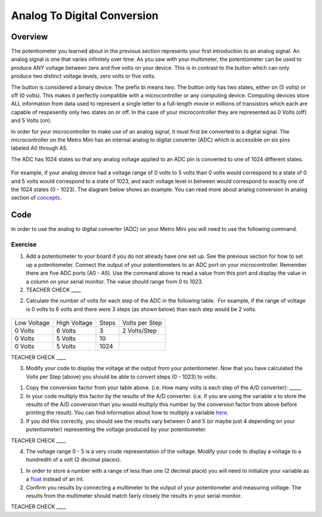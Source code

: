 Analog To Digital Conversion
============================

Overview
--------

The potentiometer you learned about in the previous section represents your first introduction to an analog signal. An analog signal is one 
that varies infinitely over time. As you saw with your multimeter, the potentiometer can be used to produce ANY voltage between zero and
five volts on your device. This is in contrast to the button which can only produce two distinct voltage levels, zero volts or five volts. 

The button is considered a binary device. The prefix bi means two. The button only has two states, either on (5 volts) or off (0 volts). This makes
it perfectly compatible with a microcontroller or any computing device. Computing devices store ALL information from data used to represent a single 
letter to a full-length movie in millions of transistors which each are capable of respesently only two states on or off. In the case of your microcontroller
they are represented as 0 Volts (off) and 5 Volts (on).

In order for your microcontroller to make use of an analog signal, it must first be converted to a digital signal.
The microcontroller on the Metro Mini has an internal analog to digital
converter (ADC) which is accessible on six pins labeled A0 through A5.

The ADC has 1024 states so that any analog voltage applied to an ADC pin
is converted to one of 1024 different states.

.. figure:: images/image122.png
   :alt: 

For example, if your analog device had a voltage range of 0 volts to 5
volts than 0 volts would correspond to a state of 0 and 5 volts would
correspond to a state of 1023, and each voltage level in between would
correspond to exactly one of the 1024 states (0 - 1023). The diagram
below shows an example. You can read more about analog conversion in
analog section of
`concepts <https://docs.google.com/document/d/1BmZbXzxnD2j17QToSZ9jeZmnP7burwfksfQq2v4zu-Y/edit#bookmark=id.kxihcorejof7>`__.

.. figure:: images/image109.png
   :alt: 

Code
----

In order to use the analog to digital converter (ADC) on your Metro Mini
you will need to use the following command.

.. figure:: images/image99.png
   :alt: 

Exercise
~~~~~~~~

1. Add a potentiometer to your board if you do not already have one set up. See the 
   previous section for how to set up a potentiometer. Connect the output of your potentiometers to an ADC port on
   your microcontroller. Remember there are five ADC ports (A0 - A5). Use the command above to read a value 
   from this port and display the value in a column on your serial monitor. The
   value should range from 0 to 1023.

2. TEACHER CHECK \_\_\_\_

2. Calculate the number of volts for each step of the ADC in the
   following table.  For example, if the range of voltage is 0 volts to
   6 volts and there were 3 steps (as shown below) than each step would
   be 2 volts.

.. figure:: images/image17.png
   :alt: 

+---------------+----------------+---------+------------------+
| Low Voltage   | High Voltage   | Steps   | Volts per Step   |
+---------------+----------------+---------+------------------+
| 0 Volts       | 6 Volts        | 3       | 2 Volts/Step     |
+---------------+----------------+---------+------------------+
| 0 Volts       | 5 Volts        | 10      |                  |
+---------------+----------------+---------+------------------+
| 0 Volts       | 5 Volts        | 1024    |                  |
+---------------+----------------+---------+------------------+

TEACHER CHECK \_\_\_\_

3. Modify your code to display the voltage at the output from your
   potentiometer. Now that you have calculated the Volts per Step
   (above) you should be able to convert steps (0 - 1023) to volts.

.. raw:: html

   <!-- end list -->

1. Copy the conversion factor from your table above. (i.e. How many
   volts is each step of the A/D converter): \_\_\_\_\_
2. In your code multiply this factor by the results of the A/D
   converter. (i.e. if you are using the variable x to store the results
   of the A/D conversion than you would multiply this number by the
   conversion factor from above before printing the result). You can
   find information about how to multiply a variable
   `here <https://www.google.com/url?q=https://docs.google.com/document/d/1BmZbXzxnD2j17QToSZ9jeZmnP7burwfksfQq2v4zu-Y/edit%23heading%3Dh.j1vujjth5hql&sa=D&ust=1587613173936000>`__.
3. If you did this correctly, you should see the results vary between 0
   and 5 (or maybe just 4 depending on your potentiometer) representing
   the voltage produced by your potentiometer.

TEACHER CHECK \_\_\_\_

4. The voltage range 0 - 5 is a very crude representation of the
   voltage. Modify your code to display a voltage to a hundredth of a
   volt (2 decimal places).

.. raw:: html

   <!-- end list -->

1. In order to store a number with a range of less than one (2 decimal
   place) you will need to initialize your variable as a
   `float <https://www.google.com/url?q=https://docs.google.com/document/d/1BmZbXzxnD2j17QToSZ9jeZmnP7burwfksfQq2v4zu-Y/edit%23heading%3Dh.86fwcjklmgvf&sa=D&ust=1587613173937000>`__ instead
   of an int.
2. Confirm you results by connecting a multimeter to the output of your
   potentiometer and measuring voltage. The results from the multimeter
   should match fairly closely the results in your serial monitor.

TEACHER CHECK \_\_\_\_
